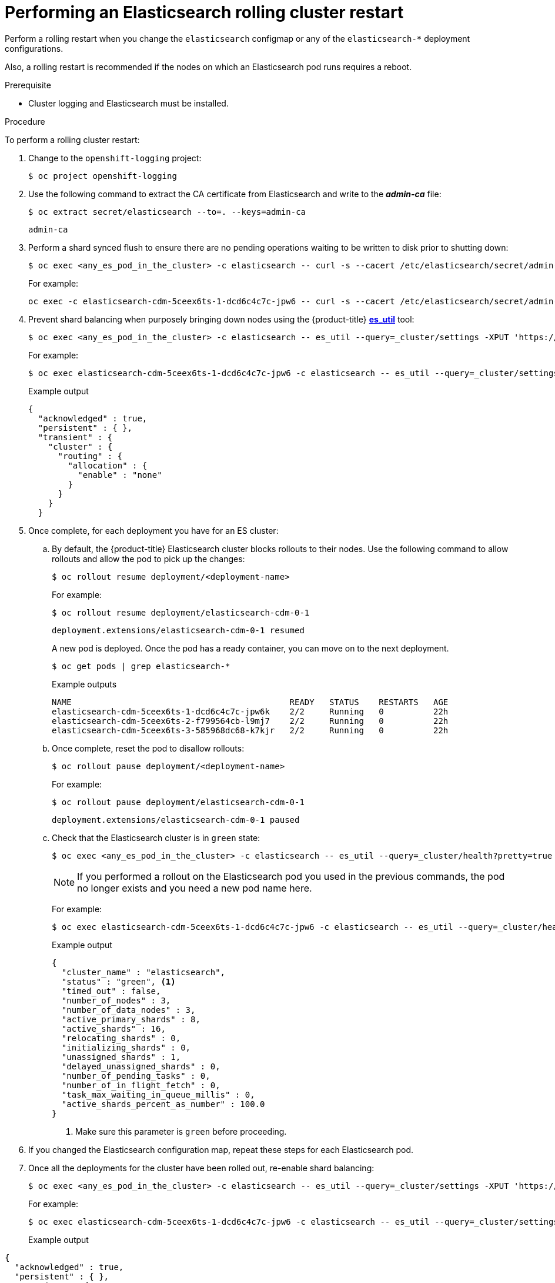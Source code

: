 // Module included in the following assemblies:
//
// * logging/cluster-logging-manual-rollout.adoc

[id="cluster-logging-manual-rollout-rolling_{context}"]
= Performing an Elasticsearch rolling cluster restart

Perform a rolling restart when you change the `elasticsearch` configmap
or any of the `elasticsearch-*` deployment configurations.

Also, a rolling restart is recommended if the nodes on which an Elasticsearch pod
runs requires a reboot.

.Prerequisite

* Cluster logging and Elasticsearch must be installed.

.Procedure

To perform a rolling cluster restart:

. Change to the `openshift-logging` project:
+
[source,terminal]
----
$ oc project openshift-logging
----

. Use the following command to extract the CA certificate from Elasticsearch and write to the *_admin-ca_* file:
+
[source,terminal]
----
$ oc extract secret/elasticsearch --to=. --keys=admin-ca
----
+
[source,terminal]
----
admin-ca
----

. Perform a shard synced flush to ensure there are no pending operations waiting to be written to disk prior to shutting down:
+
[source,terminal]
----
$ oc exec <any_es_pod_in_the_cluster> -c elasticsearch -- curl -s --cacert /etc/elasticsearch/secret/admin-ca --cert /etc/elasticsearch/secret/admin-cert --key /etc/elasticsearch/secret/admin-key -XPOST 'https://localhost:9200/_flush/synced'
----
+
For example:
+
[source,terminal]
----
oc exec -c elasticsearch-cdm-5ceex6ts-1-dcd6c4c7c-jpw6 -- curl -s --cacert /etc/elasticsearch/secret/admin-ca --cert /etc/elasticsearch/secret/admin-cert --key /etc/elasticsearch/secret/admin-key -XPOST 'https://localhost:9200/_flush/synced'
----

. Prevent shard balancing when purposely bringing down nodes using the {product-title}
link:https://github.com/openshift/origin-aggregated-logging/tree/master/elasticsearch#es_util[*es_util*] tool:
+
[source,terminal]
----
$ oc exec <any_es_pod_in_the_cluster> -c elasticsearch -- es_util --query=_cluster/settings -XPUT 'https://localhost:9200/_cluster/settings' -d '{ "transient": { "cluster.routing.allocation.enable" : "none" } }'
----
+
For example:
+
[source,terminal]
----
$ oc exec elasticsearch-cdm-5ceex6ts-1-dcd6c4c7c-jpw6 -c elasticsearch -- es_util --query=_cluster/settings?pretty=true -XPUT 'https://localhost:9200/_cluster/settings' -d '{ "transient": { "cluster.routing.allocation.enable" : "none" } }'
----
+
.Example output
[source,terminal]
----
{
  "acknowledged" : true,
  "persistent" : { },
  "transient" : {
    "cluster" : {
      "routing" : {
        "allocation" : {
          "enable" : "none"
        }
      }
    }
  }
----

. Once complete, for each deployment you have for an ES cluster:

.. By default, the {product-title} Elasticsearch cluster blocks rollouts to their nodes. Use the following command to allow rollouts
and allow the pod to pick up the changes:
+
[source,terminal]
----
$ oc rollout resume deployment/<deployment-name>
----
+
For example:
+
[source,terminal]
----
$ oc rollout resume deployment/elasticsearch-cdm-0-1
----
+
[source,terminal]
----
deployment.extensions/elasticsearch-cdm-0-1 resumed
----
+
A new pod is deployed. Once the pod has a ready container, you can
move on to the next deployment.
+
[source,terminal]
----
$ oc get pods | grep elasticsearch-*
----
+
.Example outputs
[source,terminal]
----
NAME                                            READY   STATUS    RESTARTS   AGE
elasticsearch-cdm-5ceex6ts-1-dcd6c4c7c-jpw6k    2/2     Running   0          22h
elasticsearch-cdm-5ceex6ts-2-f799564cb-l9mj7    2/2     Running   0          22h
elasticsearch-cdm-5ceex6ts-3-585968dc68-k7kjr   2/2     Running   0          22h
----

.. Once complete, reset the pod to disallow rollouts:
+
[source,terminal]
----
$ oc rollout pause deployment/<deployment-name>
----
+
For example:
+
[source,terminal]
----
$ oc rollout pause deployment/elasticsearch-cdm-0-1
----
+
[source,terminal]
----
deployment.extensions/elasticsearch-cdm-0-1 paused
----
+
.. Check that the Elasticsearch cluster is in `green` state:
+
[source,terminal]
----
$ oc exec <any_es_pod_in_the_cluster> -c elasticsearch -- es_util --query=_cluster/health?pretty=true
----
+
[NOTE]
====
If you performed a rollout on the Elasticsearch pod you used in the previous commands, the pod no longer exists and you need a new pod name here.
====
+
For example:
+
[source,terminal]
----
$ oc exec elasticsearch-cdm-5ceex6ts-1-dcd6c4c7c-jpw6 -c elasticsearch -- es_util --query=_cluster/health?pretty=true
----
+
.Example output
[source,json]
----
{
  "cluster_name" : "elasticsearch",
  "status" : "green", <1>
  "timed_out" : false,
  "number_of_nodes" : 3,
  "number_of_data_nodes" : 3,
  "active_primary_shards" : 8,
  "active_shards" : 16,
  "relocating_shards" : 0,
  "initializing_shards" : 0,
  "unassigned_shards" : 1,
  "delayed_unassigned_shards" : 0,
  "number_of_pending_tasks" : 0,
  "number_of_in_flight_fetch" : 0,
  "task_max_waiting_in_queue_millis" : 0,
  "active_shards_percent_as_number" : 100.0
}
----
<1> Make sure this parameter is `green` before proceeding.

. If you changed the Elasticsearch configuration map, repeat these steps for each Elasticsearch pod.

. Once all the deployments for the cluster have been rolled out, re-enable shard balancing:
+
[source,terminal]
----
$ oc exec <any_es_pod_in_the_cluster> -c elasticsearch -- es_util --query=_cluster/settings -XPUT 'https://localhost:9200/_cluster/settings' -d '{ "transient": { "cluster.routing.allocation.enable" : "none" } }'
----
+
For example:
+
[source,terminal]
----
$ oc exec elasticsearch-cdm-5ceex6ts-1-dcd6c4c7c-jpw6 -c elasticsearch -- es_util --query=_cluster/settings?pretty=true -XPUT 'https://localhost:9200/_cluster/settings' -d '{ "transient": { "cluster.routing.allocation.enable" : "all" } }'
----
+
Example output
[source,json]
----
{
  "acknowledged" : true,
  "persistent" : { },
  "transient" : {
    "cluster" : {
      "routing" : {
        "allocation" : {
          "enable" : "all"
        }
      }
    }
  }
}
----
